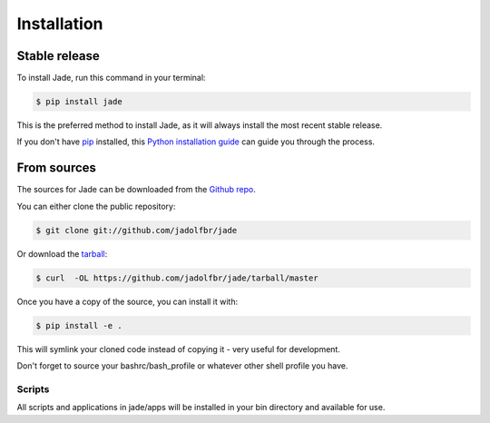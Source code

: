 .. highlight:: shell

============
Installation
============


Stable release
--------------

To install Jade, run this command in your terminal:

.. code-block:: console

    $ pip install jade

This is the preferred method to install Jade, as it will always install the most recent stable release.

If you don't have `pip`_ installed, this `Python installation guide`_ can guide
you through the process.

.. _pip: https://pip.pypa.io
.. _Python installation guide: http://docs.python-guide.org/en/latest/starting/installation/


From sources
------------

The sources for Jade can be downloaded from the `Github repo`_.

You can either clone the public repository:

.. code-block:: console

    $ git clone git://github.com/jadolfbr/jade

Or download the `tarball`_:

.. code-block:: console

    $ curl  -OL https://github.com/jadolfbr/jade/tarball/master

Once you have a copy of the source, you can install it with:

.. code-block:: console

    $ pip install -e . 

This will symlink your cloned code instead of copying it - very useful for development. 

Don't forget to source your bashrc/bash_profile or whatever other shell profile you have. 

Scripts
=======

All scripts and applications in jade/apps will be installed in your bin directory and available for use.


.. _Github repo: https://github.com/SchiefLab/Jade
.. _tarball: https://github.com/SchiefLab/Jade/tarball/master
